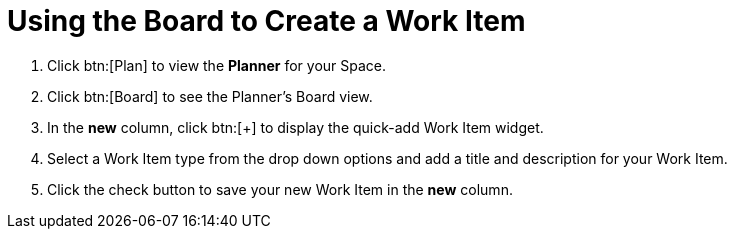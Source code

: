 [#using_board_to_create_work_items]
= Using the Board to Create a Work Item

. Click btn:[Plan] to view the *Planner* for your Space.

. Click btn:[Board] to see the Planner's Board view.

. In the *new* column, click btn:[+] to display the quick-add Work Item widget.

. Select a Work Item type from the drop down options and add a title and description for your Work Item.

. Click the check button to save your new Work Item in the *new* column.
